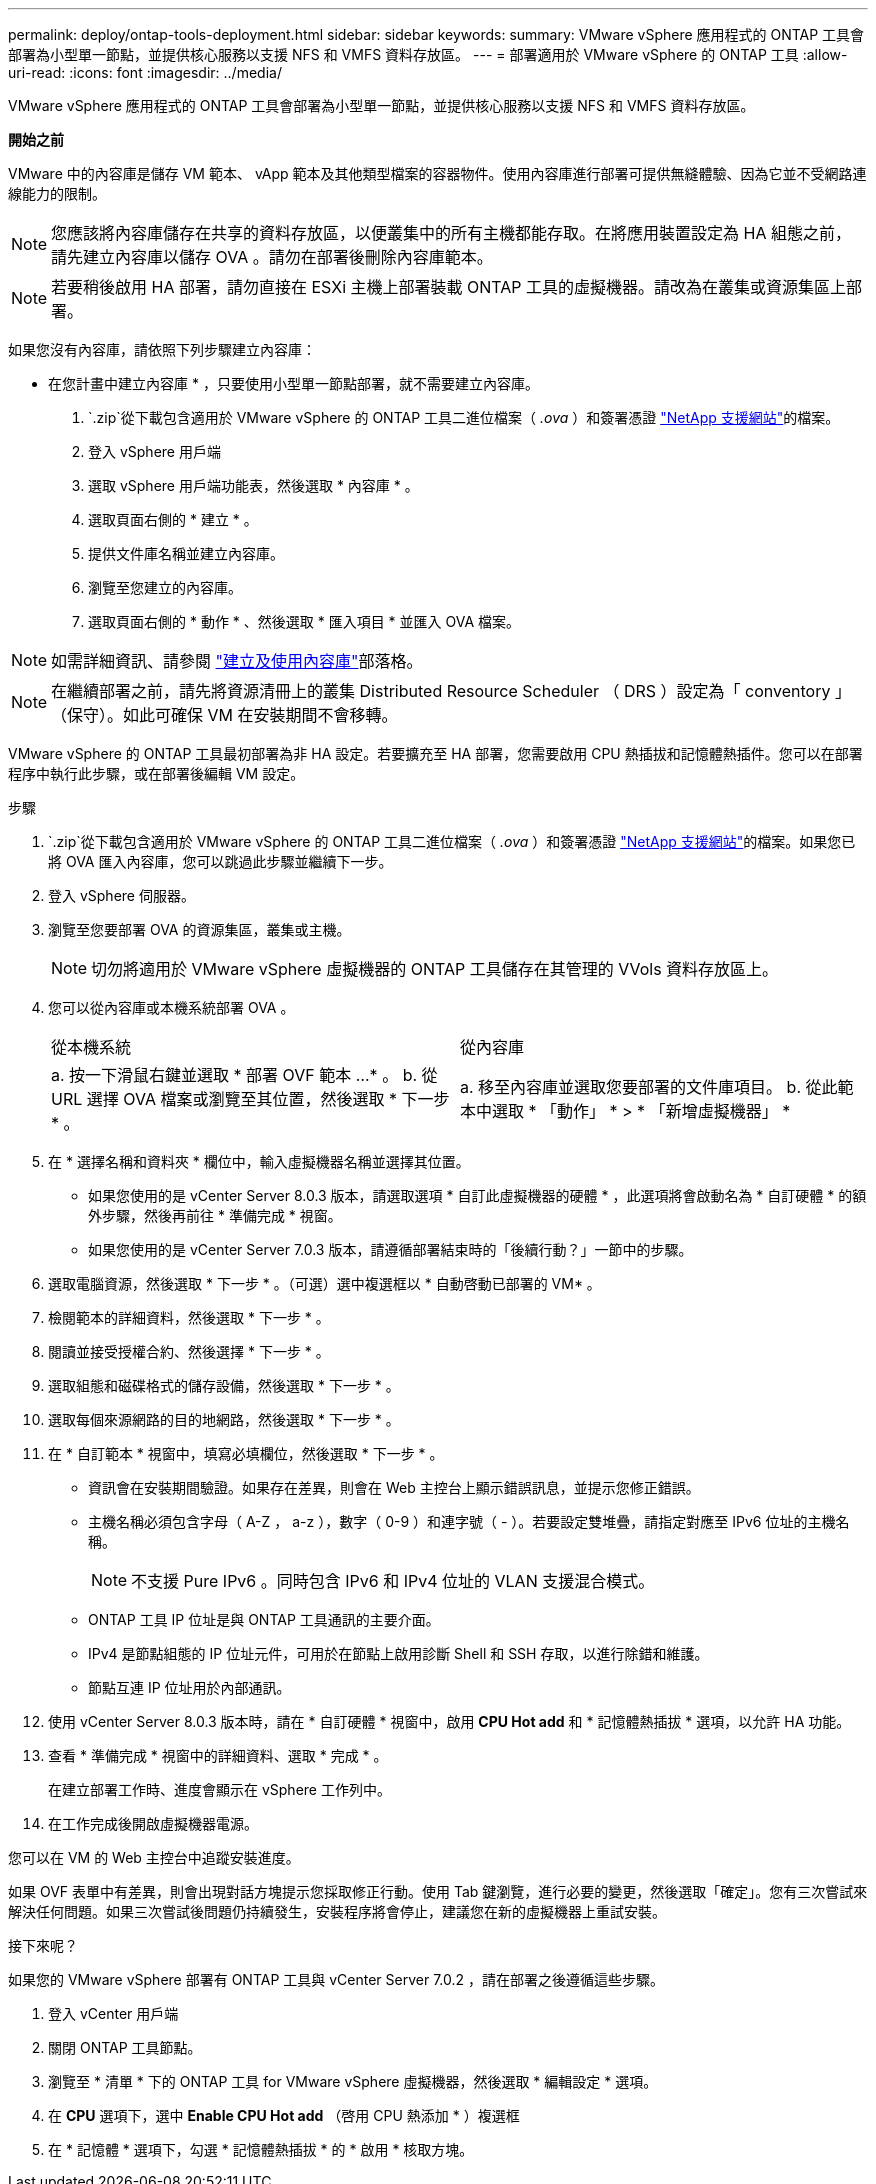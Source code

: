 ---
permalink: deploy/ontap-tools-deployment.html 
sidebar: sidebar 
keywords:  
summary: VMware vSphere 應用程式的 ONTAP 工具會部署為小型單一節點，並提供核心服務以支援 NFS 和 VMFS 資料存放區。 
---
= 部署適用於 VMware vSphere 的 ONTAP 工具
:allow-uri-read: 
:icons: font
:imagesdir: ../media/


[role="lead"]
VMware vSphere 應用程式的 ONTAP 工具會部署為小型單一節點，並提供核心服務以支援 NFS 和 VMFS 資料存放區。

*開始之前*

VMware 中的內容庫是儲存 VM 範本、 vApp 範本及其他類型檔案的容器物件。使用內容庫進行部署可提供無縫體驗、因為它並不受網路連線能力的限制。


NOTE: 您應該將內容庫儲存在共享的資料存放區，以便叢集中的所有主機都能存取。在將應用裝置設定為 HA 組態之前，請先建立內容庫以儲存 OVA 。請勿在部署後刪除內容庫範本。


NOTE: 若要稍後啟用 HA 部署，請勿直接在 ESXi 主機上部署裝載 ONTAP 工具的虛擬機器。請改為在叢集或資源集區上部署。

如果您沒有內容庫，請依照下列步驟建立內容庫：

* 在您計畫中建立內容庫 * ，只要使用小型單一節點部署，就不需要建立內容庫。

.  `.zip`從下載包含適用於 VMware vSphere 的 ONTAP 工具二進位檔案（ _.ova_ ）和簽署憑證 https://mysupport.netapp.com/site/products/all/details/otv10/downloads-tab["NetApp 支援網站"^]的檔案。
. 登入 vSphere 用戶端
. 選取 vSphere 用戶端功能表，然後選取 * 內容庫 * 。
. 選取頁面右側的 * 建立 * 。
. 提供文件庫名稱並建立內容庫。
. 瀏覽至您建立的內容庫。
. 選取頁面右側的 * 動作 * 、然後選取 * 匯入項目 * 並匯入 OVA 檔案。



NOTE: 如需詳細資訊、請參閱 https://blogs.vmware.com/vsphere/2020/01/creating-and-using-content-library.html["建立及使用內容庫"]部落格。


NOTE: 在繼續部署之前，請先將資源清冊上的叢集 Distributed Resource Scheduler （ DRS ）設定為「 conventory 」（保守）。如此可確保 VM 在安裝期間不會移轉。

VMware vSphere 的 ONTAP 工具最初部署為非 HA 設定。若要擴充至 HA 部署，您需要啟用 CPU 熱插拔和記憶體熱插件。您可以在部署程序中執行此步驟，或在部署後編輯 VM 設定。

.步驟
.  `.zip`從下載包含適用於 VMware vSphere 的 ONTAP 工具二進位檔案（ _.ova_ ）和簽署憑證 https://mysupport.netapp.com/site/products/all/details/otv10/downloads-tab["NetApp 支援網站"^]的檔案。如果您已將 OVA 匯入內容庫，您可以跳過此步驟並繼續下一步。
. 登入 vSphere 伺服器。
. 瀏覽至您要部署 OVA 的資源集區，叢集或主機。
+

NOTE: 切勿將適用於 VMware vSphere 虛擬機器的 ONTAP 工具儲存在其管理的 VVols 資料存放區上。

. 您可以從內容庫或本機系統部署 OVA 。
+
|===


| 從本機系統 | 從內容庫 


| a. 按一下滑鼠右鍵並選取 * 部署 OVF 範本 ...* 。 b. 從 URL 選擇 OVA 檔案或瀏覽至其位置，然後選取 * 下一步 * 。 | a. 移至內容庫並選取您要部署的文件庫項目。 b. 從此範本中選取 * 「動作」 * > * 「新增虛擬機器」 * 
|===
. 在 * 選擇名稱和資料夾 * 欄位中，輸入虛擬機器名稱並選擇其位置。
+
** 如果您使用的是 vCenter Server 8.0.3 版本，請選取選項 * 自訂此虛擬機器的硬體 * ，此選項將會啟動名為 * 自訂硬體 * 的額外步驟，然後再前往 * 準備完成 * 視窗。
** 如果您使用的是 vCenter Server 7.0.3 版本，請遵循部署結束時的「後續行動？」一節中的步驟。


. 選取電腦資源，然後選取 * 下一步 * 。（可選）選中複選框以 * 自動啓動已部署的 VM* 。
. 檢閱範本的詳細資料，然後選取 * 下一步 * 。
. 閱讀並接受授權合約、然後選擇 * 下一步 * 。
. 選取組態和磁碟格式的儲存設備，然後選取 * 下一步 * 。
. 選取每個來源網路的目的地網路，然後選取 * 下一步 * 。
. 在 * 自訂範本 * 視窗中，填寫必填欄位，然後選取 * 下一步 * 。
+
** 資訊會在安裝期間驗證。如果存在差異，則會在 Web 主控台上顯示錯誤訊息，並提示您修正錯誤。
** 主機名稱必須包含字母（ A-Z ， a-z ），數字（ 0-9 ）和連字號（ - ）。若要設定雙堆疊，請指定對應至 IPv6 位址的主機名稱。
+

NOTE: 不支援 Pure IPv6 。同時包含 IPv6 和 IPv4 位址的 VLAN 支援混合模式。

** ONTAP 工具 IP 位址是與 ONTAP 工具通訊的主要介面。
** IPv4 是節點組態的 IP 位址元件，可用於在節點上啟用診斷 Shell 和 SSH 存取，以進行除錯和維護。
** 節點互連 IP 位址用於內部通訊。


. 使用 vCenter Server 8.0.3 版本時，請在 * 自訂硬體 * 視窗中，啟用 *CPU Hot add* 和 * 記憶體熱插拔 * 選項，以允許 HA 功能。
. 查看 * 準備完成 * 視窗中的詳細資料、選取 * 完成 * 。
+
在建立部署工作時、進度會顯示在 vSphere 工作列中。

. 在工作完成後開啟虛擬機器電源。


您可以在 VM 的 Web 主控台中追蹤安裝進度。

如果 OVF 表單中有差異，則會出現對話方塊提示您採取修正行動。使用 Tab 鍵瀏覽，進行必要的變更，然後選取「確定」。您有三次嘗試來解決任何問題。如果三次嘗試後問題仍持續發生，安裝程序將會停止，建議您在新的虛擬機器上重試安裝。

.接下來呢？
如果您的 VMware vSphere 部署有 ONTAP 工具與 vCenter Server 7.0.2 ，請在部署之後遵循這些步驟。

. 登入 vCenter 用戶端
. 關閉 ONTAP 工具節點。
. 瀏覽至 * 清單 * 下的 ONTAP 工具 for VMware vSphere 虛擬機器，然後選取 * 編輯設定 * 選項。
. 在 *CPU* 選項下，選中 *Enable CPU Hot add* （啓用 CPU 熱添加 * ）複選框
. 在 * 記憶體 * 選項下，勾選 * 記憶體熱插拔 * 的 * 啟用 * 核取方塊。

